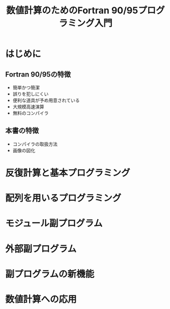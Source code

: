 #+TITLE: 数値計算のためのFortran 90/95プログラミング入門
#+STARTUP: overview
* はじめに
** Fortran 90/95の特徴
- 簡単かつ簡潔
- 誤りを犯しにくい
- 便利な道具が予め用意されている
- 大規模高速演算
- 無料のコンパイラ
** 本書の特徴
- コンパイラの取扱方法
- 画像の図化
* 反復計算と基本プログラミング
* 配列を用いるプログラミング
* モジュール副プログラム
* 外部副プログラム
* 副プログラムの新機能
* 数値計算への応用
